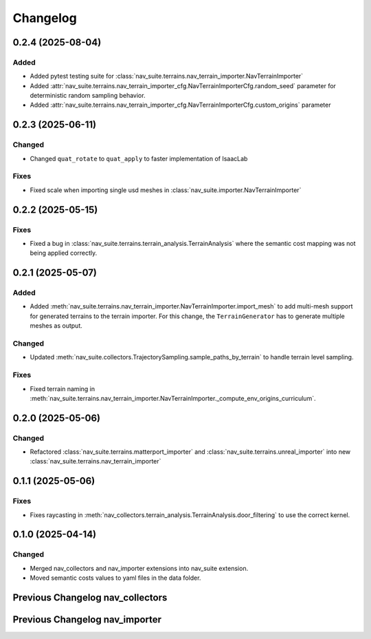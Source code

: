 Changelog
---------

0.2.4 (2025-08-04)
~~~~~~~~~~~~~~~~~~

Added
^^^^^^^

- Added pytest testing suite for :class:`nav_suite.terrains.nav_terrain_importer.NavTerrainImporter`
- Added :attr:`nav_suite.terrains.nav_terrain_importer_cfg.NavTerrainImporterCfg.random_seed` parameter for deterministic random sampling behavior.
- Added :attr:`nav_suite.terrains.nav_terrain_importer_cfg.NavTerrainImporterCfg.custom_origins` parameter


0.2.3 (2025-06-11)
~~~~~~~~~~~~~~~~~~

Changed
^^^^^^^

- Changed ``quat_rotate`` to ``quat_apply`` to faster implementation of IsaacLab

Fixes
^^^^^

- Fixed scale when importing single usd meshes in :class:`nav_suite.importer.NavTerrainImporter`


0.2.2 (2025-05-15)
~~~~~~~~~~~~~~~~~~

Fixes
^^^^^

- Fixed a bug in :class:`nav_suite.terrains.terrain_analysis.TerrainAnalysis` where the semantic cost mapping was not
  being applied correctly.


0.2.1 (2025-05-07)
~~~~~~~~~~~~~~~~~~

Added
^^^^^

- Added :meth:`nav_suite.terrains.nav_terrain_importer.NavTerrainImporter.import_mesh` to add multi-mesh support for
  generated terrains to the terrain importer. For this change, the ``TerrainGenerator`` has to generate multiple meshes as
  output.

Changed
^^^^^^^

- Updated :meth:`nav_suite.collectors.TrajectorySampling.sample_paths_by_terrain`  to handle terrain level sampling.

Fixes
^^^^^^

- Fixed terrain naming in :meth:`nav_suite.terrains.nav_terrain_importer.NavTerrainImporter._compute_env_origins_curriculum`.


0.2.0 (2025-05-06)
~~~~~~~~~~~~~~~~~~

Changed
^^^^^^^

- Refactored :class:`nav_suite.terrains.matterport_importer` and :class:`nav_suite.terrains.unreal_importer` into
  new :class:`nav_suite.terrains.nav_terrain_importer`


0.1.1 (2025-05-06)
~~~~~~~~~~~~~~~~~~

Fixes
^^^^^^^

- Fixes raycasting in :meth:`nav_collectors.terrain_analysis.TerrainAnalysis.door_filtering` to use the correct kernel.


0.1.0 (2025-04-14)
~~~~~~~~~~~~~~~~~~

Changed
^^^^^^^

- Merged nav_collectors and nav_importer extensions into nav_suite extension.
- Moved semantic costs values to yaml files in the data folder.


Previous Changelog nav_collectors
~~~~~~~~~~~~~~~~~~~~~~~~~~~~~~~~~

.. toggle::

  0.3.3 (2025-04-28)
  ~~~~~~~~~~~~~~~~~~

  Added
  ^^^^^

  - Added :class:`nav_collectors.terrain_analysis.TerrainAnalysisSingleton` for singleton pattern support while the
    :class:`nav_collectors.terrain_analysis.TerrainAnalysis` is changed to be a new instance every time.
  - Added multi-mesh raycasting support to :class:`nav_collectors.terrain_analysis.TerrainAnalysis`.

  Changed
  ^^^^^^^

  - Updated :class:`nav_collectors.collectors.TrajectorySampling` and :class:`nav_collectors.collectors.ViewpointSampling`
    to support singleton terrain analysis.

  0.3.2 (2025-04-13)
  ~~~~~~~~~~~~~~~~~~

  Added
  ^^^^^

  - Visualization of graph points in :class:`nav_collectors.terrain_analysis.TerrainAnalysis` with :attr:`viz_graph` option.

  Changed
  ^^^^^^^

  - Updated door filtering in :class:`nav_collectors.terrain_analysis.TerrainAnalysis` to be applied for both height map and graph point filtering.


  0.3.1 (2025-04-03)
  ~~~~~~~~~~~~~~~~~~

  Changed
  ^^^^^^^

  - Replace :meth:`nav_importer.utils.prims.get_all_meshes` with :meth:`sim_utils.get_all_matching_child_prims`


  0.3.0 (2025-04-01)
  ~~~~~~~~~~~~~~~~~~

  Changed
  ^^^^^^^

  - Remove GUI of the extension


  0.2.6 (2025-03-28)
  ~~~~~~~~~~~~~~~~~~

  Changed
  ^^^^^^^

  - Change :class:`terrain_analysis.TerrainAnalysis` to be an instance to avoid recalculate them multiple times.


  0.2.5 (2025-03-27)
  ~~~~~~~~~~~~~~~~~~

  Added
  ^^^^^

  - Added option to splice the pc in :class:`nav_collectors.collectors.ViewpointSampling`.


  0.2.4 (2025-03-22)
  ~~~~~~~~~~~~~~~~~~

  Added
  ^^^^^

  - Introduced :attr:`nav_collectors.terrain_analysis.TerrainAnalysisCfg.terrain_bounding_box` to define a bounding box for terrain analysis.


  0.2.3 (2025-03-21)
  ~~~~~~~~~~~~~~~~~~

  Fixed
  ^^^^^

  - Fixed raycasting distance in :class:`terrain_analysis.TerrainAnalysis` for planes.


  0.2.2 (2025-03-20)
  ~~~~~~~~~~~~~~~~~~

  Fixed
  ^^^^^

  - Fixed raycasting distance in :class:`terrain_analysis.TerrainAnalysis` to reach the lowest points of the terrain.


  0.2.1 (2025-03-05)
  ~~~~~~~~~~~~~~~~~~

  Added
  ^^^^^

  - Added support for sliced sampling and point cloud generation in :class:`nav_collectors.collectors.ViewpointSampling`
  - Added :class:`nav_collectors.configs.mountain_class_cost:MountainSemanticCostMapping` for Mountain semantic cost mapping.

  Fixed
  ^^^^^

  - Corrected the file paths in the README for standalone scripts.
  - Fixed semantic filtering and make height different filtering optional in :class:`nav_collectors.terrain_analysis.TerrainAnalysis`.


  0.2.0 (2025-02-26)
  ~~~~~~~~~~~~~~~~~~

  Fixed
  ^^^^^

  - Updates to new naming conventions and structure of IsaacLab 2.0.1
  - Fixed examples :meth:`nav_collectors.collectors.TrajectorySampling:sample_paths` to
    account for the changed type (no list anymore) for the ``num_path``, ``min_path_length`` and ``max_path_length`` parameters.
  - Fixed extension :class:`nav_collectors.scripts.NavCollectorExtension` to account
    for the changed type (no list anymore) for the ``num_path``, ``min_path_length`` and ``max_path_length`` parameters.
  - Fixed :class:`nav_collectors.terrain_analysis.TerrainAnalysis` for changes in the raycaster in IsaacLab 2.0.1


  0.1.6 (2025-02-04)
  ~~~~~~~~~~~~~~~~~~

  Added
  ^^^^^

  - Added sample_paths_by_terrain function to :class:`nav_collectors.collectors.TrajectorySampling` that separates paths
    by the subterrain that they belong to.
  - Added indexing samples by subterrain to :class:`terrain_analysis.TerrainAnalysis`, and visualizing graph nodes by
    subterrain.

  Changed
  ^^^^^^^

  - Changed to ``omni.log`` instead of print statements


  0.1.5 (2025-02-04)
  ~~~~~~~~~~~~~~~~~~

  Added
  ^^^^^

  - Added :meth:`nav_collectors.terrain_analysis.TerrainAnalysis.shortest_path_lengths` to get the shortest length between
    points given the build traversability graph


  0.1.4 (2024-10-17)
  ~~~~~~~~~~~~~~~~~~

  Fixed
  ^^^^^

  - Fixed a bug in :class:`nav_collectors.collectors.TrajectorySampling` that was causing incorrect sampling of paths of
    desired length.


  0.1.3 (2024-10-16)
  ~~~~~~~~~~~~~~~~~~

  Fixed
  ^^^^^

  - Set the height of the sampled points in the :class:`nav_collectors.terrain_analysis.TerrainAnalysisCfg` to the robot
    height to avoid removing traversible paths because they intersect with rough terrain at ground height.


  0.1.2 (2024-10-09)
  ~~~~~~~~~~~~~~~~~~

  Fixed
  ^^^^^

  - Set the height of the sampled points in the :class:`nav_collectors.terrain_analysis.TerrainAnalysisCfg` to the height
    of the terrain at the sampled point


  0.1.1 (2024-10-07)
  ~~~~~~~~~~~~~~~~~~

  Changed
  ^^^^^^^

  - Removed ``InteractiveSceneCfg`` from :class:`nav_collectors.collectors.TrajectorySamplingCfg` and
    :class:`nav_collectors.collectors.ViewpointSamplingCfg`. Instead, the scene now has to be passed through
    the collector classes


  0.1.0 (2024-09-18)
  ~~~~~~~~~~~~~~~~~~

  Changed
  ^^^^^^^

  - Changed to IsaacLab and renamed extension to ``nav_collectors``


  0.0.10 (2024-09-18)
  ~~~~~~~~~~~~~~~~~~

  Added
  ^^^^^

  - Added :attr:`nav_collectors.terrain_analysis.TerrainAnalysisCfg.max_terrain_size` to limit the size of the terrain
    in the terrain analysis module and avoid memory issues


  0.0.9 (2024-09-01)
  ~~~~~~~~~~~~~~~~~~

  Fixed
  ^^^^^

  - Fixes wrong threshold value in :attr:`nav_collectors.terrain_analysis.TerrainAnalysis.construct_height_map` to do the
    door filtering correctly


  0.0.8 (2024-08-09)
  ~~~~~~~~~~~~~~~~~~

  Added
  ^^^^^

  - Add functionality :attr:`nav_collectors.terrain_analysis.TerrainAnalysis.get_height` to get the height of
    points in the terrain from the generated height height-map


  0.0.7 (2024-08-01)
  ~~~~~~~~~~~~~~~~~~

  Fixed
  ^^^^^

  - Fixed height-map computation in :class:`nav_collectors.terrain_analysis.TerrainAnalysis` when door filtering is activated
    and objects such as stairs are present, which were identified as doors by requiring a minimum door height.
  - Fixed a device error in the :class:`nav_collectors.collectors.TrajectorySampling` due to samples in
    :class:`nav_collectors.terrain_analysis.TerrainAnalysis` being now on GPU when the whole process is run on GPU.


  0.0.6 (2024-07-31)
  ~~~~~~~~~~~~~~~~~~

  Added
  ^^^^^

  - Expose :attr:`nav_collectors.terrain_analysis.TerrainAnalysis.isolated_points_ids` to get the ids of isolated
    points in the terrain analysis which are not automatically removed from :attr:`nav_collectors.terrain_analysis.TerrainAnalysis.points`

  Fixed
  ^^^^^

  - Fixed unnecessary configs parameters in configclass :class:`nav_collectors.collectors.ExplorationCfg`


  0.0.5 (2024-07-29)
  ~~~~~~~~~~~~~~~~~~

  Changed
  ^^^^^^^

  - Change :class:`nav_collectors.terrain_analysis.TerrainAnalysis` to execute all raycasting operations on the device
    of the scene

  Fixed
  ^^^^^

  - Fixed issue with :class:`nav_collectors.terrain_analysis.TerrainAnalysis` to new version of the multi-mesh raycaster


  0.0.4 (2024-07-28)
  ~~~~~~~~~~~~~~~~~~

  Added
  ^^^^^

  - Expose :attr:`nav_collectors.terrain_analysis.TerrainAnalysis.height_grid` and
    :attr:`nav_collectors.terrain_analysis.TerrainAnalysis.mesh_dimensions` within the TerrainAnalysis Module
  - Add :attr:`nav_collectors.collectors.TrajectorySamplingCfg.enable_saved_paths_loading` to enabled/ disable
    loading of generated path in the trajectory sampling
  - Expose :attr:`nav_collectors.terrain_analysis.TerrainAnalysisCfg.viz_height_map` to enable/ disable the
    visualization of the generated height grid

  Changed
  ^^^^^^^

  - Change the logic of :func:`nav_collectors.terrain_analysis.TerrainAnalysis._edge_filter_height_diff`
    to not assume a concrete mesh but instead also support a hallow one

  Fixed
  ^^^^^

  - Fixed support for multi-mesh raycaster


  0.0.3 (2024-07-08)
  ~~~~~~~~~~~~~~~~~~

  Fixed
  ^^^^^

  - Fixes infinite loop in :class:`nav_collectors.collectors.ViewpointSampling` when not all samples are
    generated in the first iteration through the traversability graph.


  0.0.2 (2024-05-02)
  ~~~~~~~~~~~~~~~~~~

  Added
  ^^^^^
  - Add filtering of empty nodes from the graph in :class:`nav_collectors.terrain_analysis.TerrainAnalysis`

  Fixed
  ^^^^^
  - Remove unnecessary config params from :class:`nav_collectors.collectors.TrajectorySamplingCfg`

  Changed
  ^^^^^^^
  - Restructured :class:`nav_collectors.collectors.TerrainAnalysis` to an own directory
    :class:`nav_collectors.terrain_analysis.TerrainAnalysis` and made corresponding changes to the imports.


  0.0.1 (2024-05-02)
  ~~~~~~~~~~~~~~~~~~

  Added
  ^^^^^
  - Trajectories and Viewpoint sampling from any environment with terrain analysis module.


Previous Changelog nav_importer
~~~~~~~~~~~~~~~~~~~~~~~~~~~~~~~

.. toggle::

  0.3.4 (2025-04-28)
  ~~~~~~~~~~~~~~~~~~

  Added
  ^^^^^

  - Added multi-USD support in :class:`nav_importer.importer.UnRealImporter`.


  0.3.3 (2025-04-28)
  ~~~~~~~~~~~~~~~~~~

  Added
  ^^^^^

  - Added option for regular spawning of robots in :class:`nav_importer.importer.UnRealImporter`.
  - Added option to define grid-like environment origins for usd assets in :class:`nav_importer.importer.UnRealImporter`.


  0.3.2 (2025-04-13)
  ~~~~~~~~~~~~~~~~~~

  Added
  ^^^^^

  - Added scale option to :class:`nav_importer.importer.UnRealImporterCfg` for scaling the imported assets.


  0.3.1 (2025-04-03)
  ~~~~~~~~~~~~~~~~~~

  Changed
  ^^^^^^^

  - Removed storage of warp meshes in :class:`nav_importer.importer.importer`
  - Moved :file:`exts/nav_importer/nav_importer/scripts/utils/convert_obj.py` to general scripts folder :file:`scripts/tools/convert_obj.py`
  - Rename general :file:`importer` to :file:`matterport_importer`
  - Removed now obsolete :meth:`nav_importer.utils.prims.get_all_meshes`


  0.3.0 (2025-04-01)
  ~~~~~~~~~~~~~~~~~~

  Changed
  ^^^^^^^

  - Removed GUI of the extension
  - Replace logging from from ``carb.log`` with ``omni.log``


  0.2.2 (2025-03-26)
  ~~~~~~~~~~~~~~~~~~

  Fixed
  ^^^^^

  - Fixed missing cameras enabled in the carla import example.


  0.2.1 (2025-03-05)
  ~~~~~~~~~~~~~~~~~~

  Fixed
  ^^^^^

  - Fixed semantic mapping in :class:`nav_importer.importer.UnRealImporter` to handle missing semantics.


  0.2.0 (2025-02-26)
  ~~~~~~~~~~~~~~~~~~

  Fixed
  ^^^^^

  - Updates to new naming conventions and structure of IsaacLab 2.0.1
  - Fixed :class:`nav_importer.sensors.MatterportRayCaster` and :class:`nav_importer.sensors.MatterportRayCasterCamera`
    for changes in the raycaster in IsaacLab 2.0.1

  Changed
  ^^^^^^^

  - Remove classvar ``face_id_category_mapping`` in :class:`nav_importer.sensors.MatterportRayCaster`
    and changed to class attribute


  0.1.2 (2025-02-05)
  ~~~~~~~~~~~~~~~~~~

  Changed
  ^^^^^^^

  - Changed to ``omni.log`` instead of print statements


  0.1.1 (2024-10-07)
  ~~~~~~~~~~~~~~~~~~

  Added
  ^^^^^

  - Add ``warehouse.usd`` asset to the repo, dadd other environments as download links to README

  Changed
  ^^^^^^^

  - Rename ``DATA_DIR`` to ``NAVSUITE_IMPORTER_DATA_DIR``


  0.1.0 (2024-09-18)
  ~~~~~~~~~~~~~~~~~~

  Changed
  ^^^^^^^

  - Changed to IsaacLab and renamed extension to ``nav_importer``


  0.0.2 (2024-07-06)
  ~~~~~~~~~~~~~~~~~~

  Fixed
  ^^^^^

  - Fixed the obj importer :class:`nav_importer.utils.ObjConverter`


  0.0.1 (2024-05-02)
  ~~~~~~~~~~~~~~~~~~

  Added
  ^^^^^
  - Added first version of the extension

